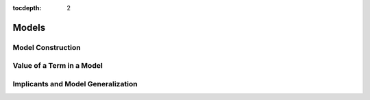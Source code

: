 :tocdepth: 2

.. highlight:: c

.. _model_operations:

Models
======

Model Construction
------------------

Value of a Term in a Model
--------------------------

Implicants and Model Generalization
-----------------------------------

